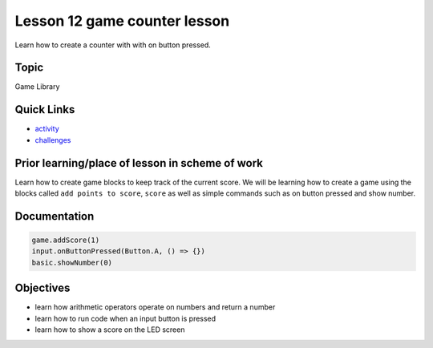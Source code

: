 
Lesson 12 game counter lesson
===================================

Learn how to create a counter with with on button pressed.

Topic
-----

Game Library

Quick Links
-----------


* `activity </lessons/game-counter/activity>`_
* `challenges </lessons/game-counter/challenges>`_

Prior learning/place of lesson in scheme of work
------------------------------------------------

Learn how to create game blocks to keep track of the current score. We will be learning how to create a game using the blocks called  ``add points to score``\ , ``score`` as well as simple commands such as on button pressed and show number.

Documentation
-------------

.. code-block:: cards

   game.addScore(1)
   input.onButtonPressed(Button.A, () => {})
   basic.showNumber(0)

Objectives
----------


* learn how arithmetic operators operate on numbers and return a number
* learn how to run code when an input button is pressed
* learn how to show a score on the LED screen
